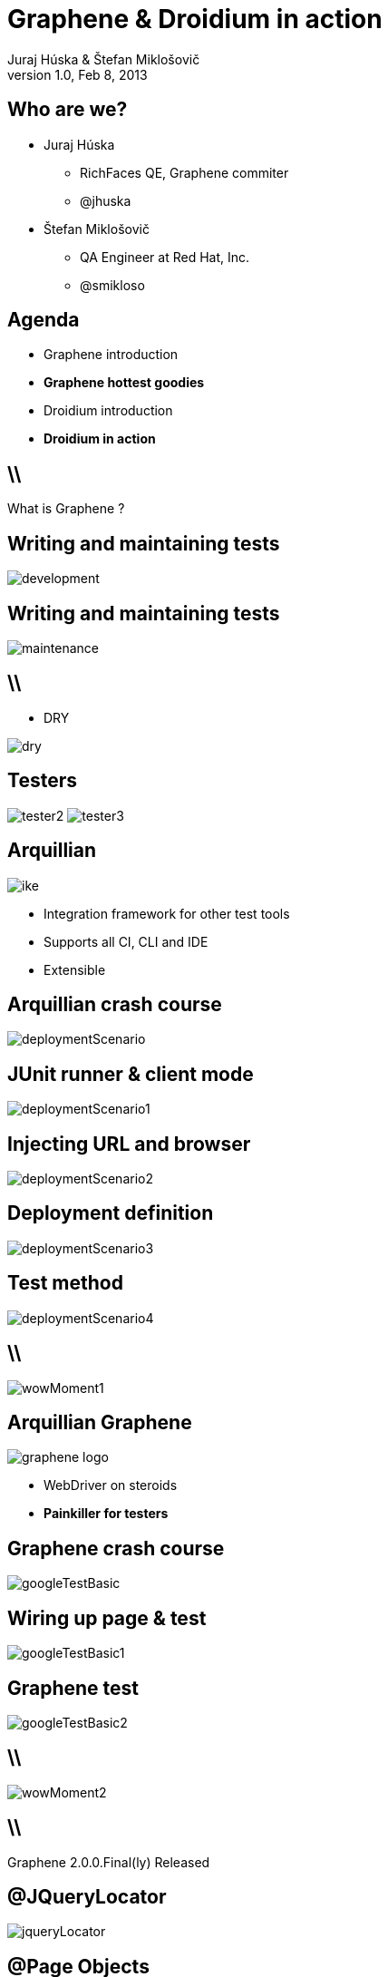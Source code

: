 Graphene & Droidium in action
=============================
Juraj Húska & Štefan Miklošovič
v1.0, Feb 8, 2013
:title: Graphene and Droidium
:copywrite: CC BY-SA 2.0
:website: http://arquillian.org
:slidesurl: www.test-invaders.org/talks/2013-arquillian-safari
:imagesdir: images
:backend: dzslides
:linkcss:
:dzslides-style: stormy
:dzslides-transition: fade
:dzslides-highlight: monokai
:dzslides-fonts: family=Signika:400,700,200,300&subset=latin,latin-ext&family=Cedarville+Cursive
//:dzslides-fonts: family=Yanone+Kaffeesatz:400,700,200,300&&subset=latin,latin-ext&family=Cedarville+Cursive
:syntaxoff: syntax="no-highlight"

[{topic}]
== Who are we?

--
* Juraj Húska
** RichFaces QE, Graphene commiter
** @jhuska 
--

--
* Štefan Miklošovič
** QA Engineer at Red Hat, Inc.
** @smikloso
--

[{topic}]
== Agenda

[role="incremental text-left"]
* Graphene introduction
* *Graphene hottest goodies*
* Droidium introduction
* *Droidium in action*


== \\

[{statement}]
What is Graphene ?

[{topic}]
== *Writing* and maintaining tests

image::development.jpg[role="pull-left stretch-x stretch-y"]

[{topic}]
== Writing and *maintaining* tests

image::maintenance.jpg[role="middle"]

== \\

[role="pull-right"]
* DRY

image::dry.jpg[role="middle stretch-x"]

[{topic}]
== Testers
image:tester2.jpg[role="pull-left"]
image:tester3.jpg[role="pull-right"]

[{topic}]
== Arquillian

image::ike.png[role="pull-left stretch-y"]

[role="incremental text-right"]
* Integration framework for other test tools
* Supports all CI, CLI and IDE
* Extensible

[{topic}]
== Arquillian crash course

image::deploymentScenario.png[role="middle"]

[{topic}]
== JUnit runner & client mode

image::deploymentScenario1.png[role="middle"]

[{topic}]
== Injecting URL and browser

image::deploymentScenario2.png[role="middle"]

[{topic}]
== Deployment definition

image::deploymentScenario3.png[role="middle"]

[{topic}]
== Test method

image::deploymentScenario4.png[role="middle"]

== \\

image::wowMoment1.jpg[role="middle"]

// http://kwinkley.info/wp-content/uploads/2012/05/wow-moment1.jpg

[{topic}]
== Arquillian Graphene

image::graphene-logo.png[role="pull-right"]

[role="incremental text-left"]
* WebDriver on steroids
* *Painkiller for testers*

[{topic}]
== Graphene crash course

image::googleTestBasic.png[role="middle"]

[{topic}]
== Wiring up page & test

image::googleTestBasic1.png[role="middle"]

[{topic}]
== Graphene test

image::googleTestBasic2.png[role="middle"]

== \\

image::wowMoment2.jpg[role="middle"]

// http://www.korpg.com/blog/wp-content/uploads/2012/05/that_was_awesome-300x300.jpg

== \\

[{statement}]
Graphene 2.0.0.Final(ly) Released

[{topic}]
== @JQueryLocator

image::jqueryLocator.png[role="middle"]

[{topic}]
== @Page Objects

[role="incremental text-left"]

* well known WebDriver pattern
* *make tests more readable*
* Graphene enhances its usability

[{topic}]
== What is wrong ?

image::googleTestBasic.png[role="middle"]

[{topic}]
== Page objects declaration

image::googleFrontPageObject.png[role="middle"]

[{topic}]
== Page objects declaration

image::googleResultPageObject.png[role="middle"]

[{topic}]
== Test with page objects

image::googleTestWithPageObjects.png[role="middle"]

[{topic}]
== @Page annotation

image::googleTestWithPageObjects1.png[role="middle"]

[{topic}]
== Test with page objects

image::googleTestWithPageObjects2.png[role="middle"]

[{topic}]
== Improved maintenance, from this

image::maintenance.jpg[role="middle"]

[{topic}]
== to this

image::maintenance2.jpg[role="middle stretch-x stretch-y"]

//http://picsmix.biz/wp-content/uploads/2013/08/nature-beauty-forestbridge-beauty-bridge-forest-green-man-made-nature-trees-vean2c48.jpg

[{topic}]
== Page Fragments

[role="incremental text-left"]

* reusability
* *readability*
* cross browser testing

[{topic}]
== Page fragments declaration

image::autocompleteFragment.png[role="middle"]

[{topic}]
== Wiring up fragment & page

image::autocompleteFragment1.png[role="middle"]

[{topic}]
== Services of fragment

image::autocompleteFragment2.png[role="middle"]

[{topic}]
== Help methods of fragment

image::autocompleteFragment3.png[role="middle"]

[{topic}]
== Page fragments injection

image::testWithAutocompleteFragment.png[role="middle"]

[{topic}]
== Declaring fragment root element

image::testWithAutocompleteFragment1.png[role="middle"]

[{topic}]
== Test with page fragments

image::testWithAutocompleteFragment2.png[role="middle"]

[{topic}]
== Improved DRY, from this

image::dry.jpg[role="middle stretch-x"]

[{topic}]
== to this

image::dry2.png[role="middle stretch-x"]

[{topic}]
== @InFrame - plain WebDriver

image::inframePlainWD.png[role="middle"]

[{topic}]
== @InFrame - plain WebDriver

image::inframePlainWD1.png[role="middle"]

[{topic}]
== @InFrame - plain WebDriver

image::inframePlainWD2.png[role="middle"]

[{topic}]
== @InFrame - plain WebDriver

image::inframePlainWD3.png[role="middle"]

[{topic}]
== @InFrame - Graphene way

image::inframeGraphene.png[role="middle"]

[{topic}]
== @InFrame - Graphene way

image::inframeGraphene1.png[role="middle"]

[{topic}]
== @InFrame - Graphene way

image::inframeGraphene2.png[role="middle"]

[{topic}]
== What is wrong ?

image::googleTestWithPageObjects.png[role="middle"]

[{topic}]
== This!

image::googleTestWithPageObjectsGet.png[role="middle"]

[{topic}]
== @Location over page object declaration

image::frontPageObjWithLocation.png[role="middle"]

[{topic}]
== @Location over page object declaration

image::frontPageObjWithLocation1.png[role="middle"]

[{topic}]
== @InitialPage

image::googleTestWithLocation.png[role="middle stretch-x"]

[{topic}]
== @InitialPage

image::googleTestWithLocation1.png[role="middle stretch-x"]

[{topic}]
== Graphene.goTo

image::googleTestWithGoto.png[role="middle"]

[{topic}]
== Graphene.goTo

image::googleTestWithGoto2.png[role="middle"]

== \\

[role="incremental text-left"]

* Interceptors
* JavaScript Interfaces
* Request guards
* Fluent Waiting API
* Multiple browsers
* *...and other Graphene goodies ...*

[{topic}]
== Graphene & Droidium

image::bushAndPutin.jpg[role="middle"]

== \\

[{statement}]
Wanna test some *mobile*, huh?

== \\

[{statement}]
Arquillian Droidium

== \\

*Droidium* is
[{stepwise}]
* Tool for Android ftesting
* Arquillian container adapter
** manages your Android devices
*** dynamically
[{stepwise}]
* Glues together
** An *droid*
** Selen *ium* WebDriver
** Arquillian Drone
** Arquillian Graphene

== \\$

Where I can test?
[{stepwise}]
* ... in emulator?
** yay!
* ... in physical device ?
** yay!
* Do I have to start it before?
** nope
* What if I don't have any device?
** it is dynamically created and deleted

// ^^^ toto precnieva zo stranky, skratit alebo vymazat

== \\

*Droidium* is also
[{stepwise}]
* smart
** does everything for you
* standalone
** automate your Android device!
* pluggable
** *web* testing plugin
** *native* and *hybrid* testing plugin

== \\

*Web testing* plugin

[{stepwise}]
* code your web application
* deploy web app to *JBoss AS*
* start or connect to Android
* open web app in *Android*
* test web app via *Selenium*
* all above *in one test run*
[{stepwise}]
** as *mvn test*

== \\

*Native testing* plugin
[{stepwise}]
* have your APK *as is*
* install (deploy) it to Android
* start Android activities
* test native app just as web app
** via WebDriver API
* all above *in one test run*
[{stepwise}]
** as *mvn test*

[{source}]
== Operating on native elements

.MyNativeTest.java
[syntax="java"]
----
WebElement usernameField = mobile.findElement(By.id('some_field'));
usernameField.sendKeys("john");

WebElement submitButton = mobile.findElement(By.id('some_button'));
submitButton.click();

// Selenium touch API, swipe from right to left

WebElement contacts = mobile.findElement(By.id("contacts"));
new TouchActions(mobile).flick(contacts, -100, 0, 0).perform();
----

IDs are just Android resource identifiers

== \\

[{statement}]
Web & native can be mixed

== \\

[{intro}]
== Droidium *demo*

== \\

*Droidium wrapping up*
[{stepwise}]
* No excuses not to test
* Cloud ready
** Travis
** CloudBees
* Test *complex* usage scenarios
* Test *communication* between web and mobile clients
* Sky is the limit ...

[role="topic recap final"]
== Final recap / prerobit

[{stepwise}]
* Arquillian *reuses* existing tools
* Plenty of *extensions* 
** UI testing
** Fault injection
** REST
** ...
* Supports *more* then Java
** Android
** JavaScript
** Groovy
* CI *ready*

[{ending}, hrole="name"]
== Get *testing* done!

[role="footer"]
arquillian.org, #arquillian

[{topic}]
== Q&A

image::success.png[{middle}]

[{topic}]
== Resources

// prebrat zdroje a obrazky

* Images from Flickr.com
** http://www.flickr.com/photos/fiftyfeet/2225097095/[an image by Jordan Sitkin]
** http://www.flickr.com/photos/mfloryan/8228861493/[an image  by Marcin Florian]
** http://www.flickr.com/photos/matthijs/3514892055/[an image by matthijs]
** http://www.flickr.com/photos/75905404@N00/7126146307/[an image by OZinOH]
** http://www.flickr.com/photos/wongjunhao/2598768791/[an image by Jerry Wong]
** http://www.flickr.com/photos/87616709@N00/5281595287/[an image by Lyn Gateley]
** http://www.flickr.com/photos/naturalnewstracker/8274059769/[ an image by Natural News Tracker]
** http://www.flickr.com/photos/thomashawk/2681744739/[an image by Thomas Hawk]
** http://www.flickr.com/photos/volk/3402203600[an image by Willy Volk]
